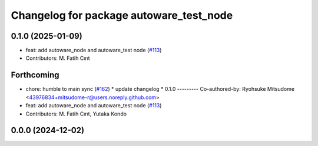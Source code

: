 ^^^^^^^^^^^^^^^^^^^^^^^^^^^^^^^^^^^^^^^^
Changelog for package autoware_test_node
^^^^^^^^^^^^^^^^^^^^^^^^^^^^^^^^^^^^^^^^

0.1.0 (2025-01-09)
------------------
* feat: add autoware_node and autoware_test node (`#113 <https://github.com/autowarefoundation/autoware.core/issues/113>`_)
* Contributors: M. Fatih Cırıt

Forthcoming
-----------
* chore: humble to main sync (`#162 <https://github.com/autowarefoundation/autoware.core/issues/162>`_)
  * update changelog
  * 0.1.0
  ---------
  Co-authored-by: Ryohsuke Mitsudome <43976834+mitsudome-r@users.noreply.github.com>
* feat: add autoware_node and autoware_test node (`#113 <https://github.com/autowarefoundation/autoware.core/issues/113>`_)
* Contributors: M. Fatih Cırıt, Yutaka Kondo

0.0.0 (2024-12-02)
------------------

